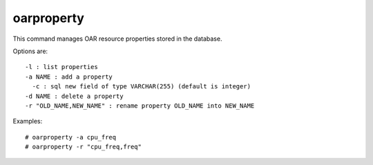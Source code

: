 oarproperty
-----------

This command manages OAR resource properties stored in the database.

Options are: ::

  -l : list properties
  -a NAME : add a property
    -c : sql new field of type VARCHAR(255) (default is integer)
  -d NAME : delete a property
  -r "OLD_NAME,NEW_NAME" : rename property OLD_NAME into NEW_NAME

Examples: ::

  # oarproperty -a cpu_freq
  # oarproperty -r "cpu_freq,freq"
